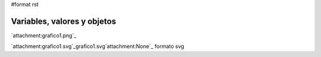 #format rst

Variables, valores y objetos
============================

`attachment:grafico1.png`_

`attachment:grafico1.svg`_grafico1.svg`attachment:None`_ formato svg

